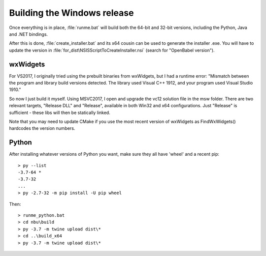Building the Windows release
============================

Once everything is in place, :file:`runme.bat` will build both the 64-bit and 32-bit versions, including the Python, Java and .NET bindings.

After this is done, :file:`create_installer.bat` and its x64 cousin can be used to generate the installer .exe. You will have to update the version in :file:`for_dist\NSISScriptToCreateInstaller.nsi` (search for "OpenBabel version").

wxWidgets
---------
For VS2017, I originally tried using the prebuilt binaries from wxWidgets, but I had a runtime error: "Mismatch between the program and library build versions detected. The library used Visual C++ 1912, and your program used Visual Studio 1910."

So now I just build it myself. Using MSVC2017, I open and upgrade the vc12 solution file in the msw folder. There are two relevant targets, "Release DLL" and "Release", available in both Win32 and x64 configurations. Just "Release" is sufficient - these libs will then be statically linked.

Note that you may need to update CMake if you use the most recent version of wxWidgets as FindWxWidgets() hardcodes the version numbers. 

Python
------

After installing whatever versions of Python you want, make sure they all have 'wheel' and a recent pip::

   > py --list
   -3.7-64 *
   -3.7-32
   ...
   > py -2.7-32 -m pip install -U pip wheel

Then::

          > runme_python.bat
          > cd nbu\build
          > py -3.7 -m twine upload dist\*
          > cd ..\build_x64
          > py -3.7 -m twine upload dist\*

